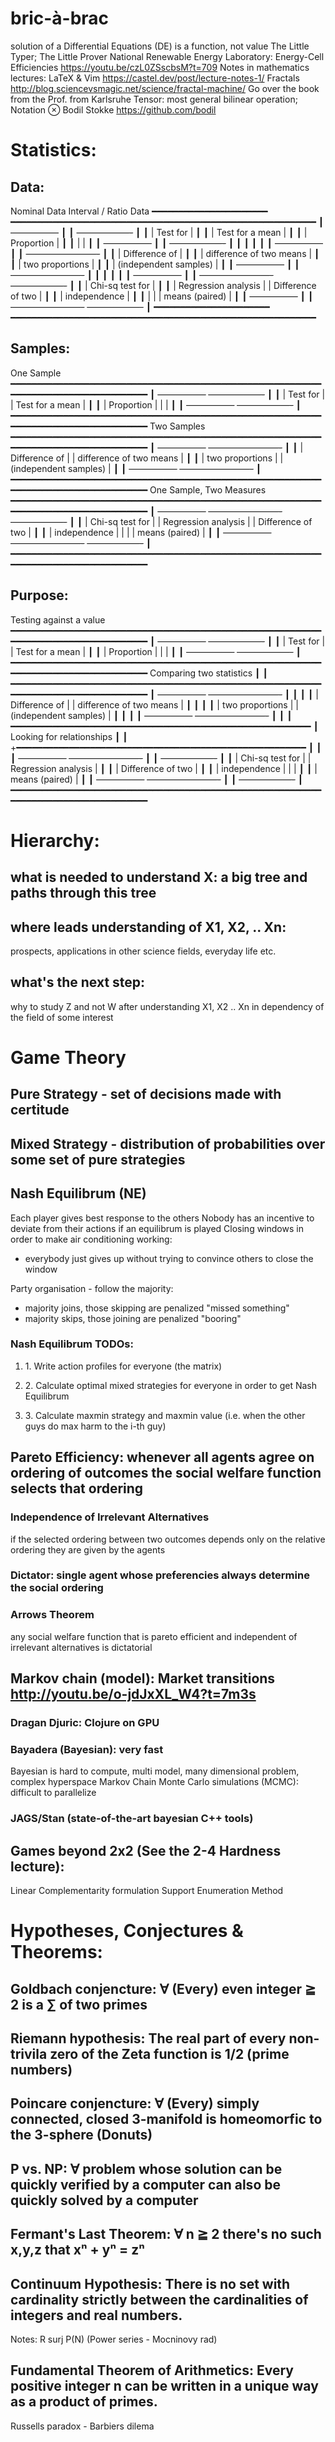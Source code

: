 * bric-à-brac
  solution of a Differential Equations (DE) is a function, not value
  The Little Typer; The Little Prover
  National Renewable Energy Laboratory: Energy-Cell Efficiencies https://youtu.be/czL0ZSscbsM?t=709
  Notes in mathematics lectures: LaTeX & Vim https://castel.dev/post/lecture-notes-1/
  Fractals http://blog.sciencevsmagic.net/science/fractal-machine/
  Go over the book from the Prof. from Karlsruhe
  Tensor: most general bilinear operation; Notation ⊗
  Bodil Stokke https://github.com/bodil

* Statistics:
** Data:
   Nominal Data                Interval / Ratio Data
   +━━━━━━━━━━━━━━━━━━━━━━+   +━━━━━━━━━━━━━━━━━━━━━━━━━━━━━━━━━━━━━━━━━━━━━━━━━━━━━━━━━━+
   ┃  +-----------------+ ┃   ┃                                    +-------------------+ ┃
   ┃  | Test for        | ┃   ┃                                    | Test for a mean   | ┃
   ┃  | Proportion      | ┃   ┃                                    |                   | ┃
   ┃  +-----------------+ ┃   ┃                                    +-------------------+ ┃
   ┃                      ┃   ┃                                                          ┃
   ┃  +-----------------+ ┃   ┃ +-------------------------+                              ┃
   ┃  | Difference of   | ┃   ┃ | difference of two means |                              ┃
   ┃  | two proportions | ┃   ┃ | (independent samples)   |                              ┃
   ┃  +-----------------+ ┃   ┃ +-------------------------+                              ┃
   ┃                      ┃   ┃                                                          ┃
   ┃  +-----------------+ ┃   ┃ +-------------------------+        +-------------------+ ┃
   ┃  | Chi-sq test for | ┃   ┃ | Regression analysis     |        | Difference of two | ┃
   ┃  | independence    | ┃   ┃ |                         |        | means (paired)    | ┃
   ┃  +-----------------+ ┃   ┃ +-------------------------+        +-------------------+ ┃
   +━━━━━━━━━━━━━━━━━━━━━━+   +━━━━━━━━━━━━━━━━━━━━━━━━━━━━━━━━━━━━━━━━━━━━━━━━━━━━━━━━━━+
** Samples:
   One Sample
   +━━━━━━━━━━━━━━━━━━━━━━━━━━━━━━━━━━━━━━━━━━━━━━━━━━━━━━━━━━━━━━━━━━━━━━━━━━━━━━━━━━━━━+
   ┃  +-----------------+                                          +-------------------+ ┃
   ┃  | Test for        |                                          | Test for a mean   | ┃
   ┃  | Proportion      |                                          |                   | ┃
   ┃  +-----------------+                                          +-------------------+ ┃
   +━━━━━━━━━━━━━━━━━━━━━━━━━━━━━━━━━━━━━━━━━━━━━━━━━━━━━━━━━━━━━━━━━━━━━━━━━━━━━━━━━━━━━+
   Two Samples   
   +━━━━━━━━━━━━━━━━━━━━━━━━━━━━━━━━━━━━━━━━━━━━━━━━━━━━━━━━━━━━━━━━━━━━━━━━━━━━━━━━━━━━━+
   ┃  +-----------------+       +-------------------------+                              ┃
   ┃  | Difference of   |       | difference of two means |                              ┃
   ┃  | two proportions |       | (independent samples)   |                              ┃
   ┃  +-----------------+       +-------------------------+                              ┃
   +━━━━━━━━━━━━━━━━━━━━━━━━━━━━━━━━━━━━━━━━━━━━━━━━━━━━━━━━━━━━━━━━━━━━━━━━━━━━━━━━━━━━━+
   One Sample, Two Measures      
   +━━━━━━━━━━━━━━━━━━━━━━━━━━━━━━━━━━━━━━━━━━━━━━━━━━━━━━━━━━━━━━━━━━━━━━━━━━━━━━━━━━━━━+
   ┃  +-----------------+       +-------------------------+        +-------------------+ ┃
   ┃  | Chi-sq test for |       | Regression analysis     |        | Difference of two | ┃
   ┃  | independence    |       |                         |        | means (paired)    | ┃
   ┃  +-----------------+       +-------------------------+        +-------------------+ ┃
   +━━━━━━━━━━━━━━━━━━━━━━━━━━━━━━━━━━━━━━━━━━━━━━━━━━━━━━━━━━━━━━━━━━━━━━━━━━━━━━━━━━━━━+
** Purpose:
   Testing against a value
   +━━━━━━━━━━━━━━━━━━━━━━━━━━━━━━━━━━━━━━━━━━━━━━━━━━━━━━━━━━━━━━━━━━━━━━━━━━━━━━━━━━━━━+
   ┃  +-----------------+                                          +-------------------+ ┃
   ┃  | Test for        |                                          | Test for a mean   | ┃
   ┃  | Proportion      |                                          |                   | ┃
   ┃  +-----------------+                                          +-------------------+ ┃
   +━━━━━━━━━━━━━━━━━━━━━━━━━━━━━━━━━━━━━━━━━━━━━━━━━━━━━━━━━━━━━━━━━━━━━━━━━━━━━━━━━━━━━+  
   Comparing two statistics 
   ┃                        ┃
   +━━━━━━━━━━━━━━━━━━━━━━━━━━━━━━━━━━━━━━━━━━━━━━━━━━━━━━━━━━━━━━━━━━━━━━━━━━━━━━━━━━━━━+
   ┃  +-----------------+       +-------------------------+  ┃  ┃                        ┃
   ┃  | Difference of   |       | difference of two means |  ┃  ┃                        ┃
   ┃  | two proportions |       | (independent samples)   |  ┃  ┃                        ┃
   ┃  +-----------------+       +-------------------------+  ┃  ┃                        ┃
   +━━━━━━━━━━━━━━━━━━━━━━━━━━━━━━━━━━━━━━━━━━━━━━━━━━━━━━━━━+                           ┃
   Looking for relationships 
   ┃                        ┃
   +━━━━━━━━━━━━━━━━━━━━━━━━━━━━━━━━━━━━━━━━━━━━━━━━━━━━━━━  ┃                           ┃
   ┃  +-----------------+       +-------------------------+  ┃  ┃  +-------------------+ ┃
   ┃  | Chi-sq test for |       | Regression analysis     |  ┃  ┃  | Difference of two | ┃
   ┃  | independence    |       |                         |  ┃  ┃  | means (paired)    | ┃
   ┃  +-----------------+       +-------------------------+  ┃  ┃  +-------------------+ ┃
   +━━━━━━━━━━━━━━━━━━━━━━━━━━━━━━━━━━━━━━━━━━━━━━━━━━━━━━━━━━━━━━━━━━━━━━━━━━━━━━━━━━━━━+

* Hierarchy:
** what is needed to understand X: a big tree and paths through this tree
** where leads understanding of X1, X2, .. Xn:
   prospects, applications in other science fields, everyday life etc.
** what's the next step:
   why to study Z and not W after understanding X1, X2 .. Xn in dependency of the field of some interest

* Game Theory
** Pure Strategy - set of decisions made with certitude
** Mixed Strategy - distribution of probabilities over some set of pure strategies
** Nash Equilibrum (NE)
   Each player gives best response to the others
   Nobody has an incentive to deviate from their actions if an equilibrum is played
   Closing windows in order to make air conditioning working:
   - everybody just gives up without trying to convince others to close the window
   Party organisation - follow the majority:
   - majority joins, those skipping are penalized "missed something"
   - majority skips, those joining are penalized "booring"
*** Nash Equilibrum TODOs:
**** 1. Write action profiles for everyone (the matrix)
**** 2. Calculate optimal mixed strategies for everyone in order to get Nash Equilibrum
**** 3. Calculate maxmin strategy and maxmin value (i.e. when the other guys do max harm to the i-th guy)
** Pareto Efficiency: whenever all agents agree on ordering of outcomes the social welfare function selects that ordering
*** Independence of Irrelevant Alternatives
    if the selected ordering between two outcomes depends only on the relative
    ordering they are given by the agents
*** Dictator: single agent whose preferencies always determine the social ordering
*** Arrows Theorem
    any social welfare function that is pareto efficient and independent of
    irrelevant alternatives is dictatorial
** Markov chain (model): Market transitions http://youtu.be/o-jdJxXL_W4?t=7m3s
*** Dragan Djuric: Clojure on GPU
*** Bayadera (Bayesian): very fast
    Bayesian is hard to compute, multi model, many dimensional problem, complex hyperspace
    Markov Chain Monte Carlo simulations (MCMC): difficult to parallelize
*** JAGS/Stan (state-of-the-art bayesian C++ tools)
** Games beyond 2x2 (See the 2-4 Hardness lecture):
   Linear Complementarity formulation
   Support Enumeration Method

* Hypotheses, Conjectures & Theorems:
** Goldbach conjencture: ∀ (Every) even integer ≧ 2 is a ∑ of two primes
** Riemann hypothesis: The real part of every non-trivila zero of the Zeta function is 1/2 (prime numbers)
** Poincare conjencture: ∀ (Every) simply connected, closed 3-manifold is homeomorfic to the 3-sphere (Donuts)
** P vs. NP: ∀ problem whose solution can be quickly verified by a computer can also be quickly solved by a computer
** Fermant's Last Theorem: ∀ n ≧ 2 there's no such x,y,z that xⁿ + yⁿ = zⁿ
** Continuum Hypothesis: There is no set with cardinality strictly between the cardinalities of integers and real numbers.
   Notes: R surj P(N) (Power series - Mocninovy rad)
** Fundamental Theorem of Arithmetics: Every positive integer n can be written in a unique way as a product of primes.
   Russells paradox - Barbiers dilema

* Probability:
** Rules:
   Difference: P(B − A) = P(B) - P(A ∩ B)
   Inclusion-Exclusion: P(A ∪ B) = P(A) + P(B) − P(A ∩ B)
   Boole’s Inequality: P(A ∪ B) <= P(A) + P(B)
   Monotonicity: If A ⊆ B then P(A) <= P(B)
** Ordinary conditional probability P(A ∣ B) = P(A ∩ B) / P(B):
| Objective Health | Objective Health | Test result  | Test result | Outcome probability | Event T ∩ H:                      |
| ill / healthy    |      probability |              | probability |            P(T ∩ H) | P(T ∣ H ) =                       |
| H                |             P(H) | T            |        P(T) |       (* P(H) P(T)) | (/ P(T ∩ H) P(H))                 |
|------------------+------------------+--------------+-------------+---------------------+-----------------------------------|
| really-ill       |              0.1 | test-ill     |         0.9 |                0.09 | (/ 0.09 (+ 0.09 0.27)) = 0.25     |
| really-ill       |              0.1 | test-healthy |         0.1 |                0.01 | (/ 0.01 (+ 0.01 0.63)) = 0.015625 |
| really-healthy   |              0.9 | test-ill     |         0.3 |                0.27 | (/ 0.27 (+ 0.09 0.27)) = 0.75     |
| really-healthy   |              0.9 | test-healthy |         0.7 |                0.63 | (/ 0.63 (+ 0.01 0.63)) = 0.984375 |
- Generall test correctness: 0.09 + 0.63 = 0.72 (i.e. proper results for ill + proper results for healthy persons)
- Just guessing "everybody's healthy" gives 90% "generall test correctness" because the test is wrong only for ill patients and they make up 10% of the population.
#                      +-- test positive 0.9: 0.1 * 0.9 = 0.09
#                      |
#    +-----  ill 0.1 --+
#    |                 |
#    |                 +-- test negative 0.1: 0.1 * 0.1 = 0.01
# ---+
#    |                 +-- test positive 0.3: 0.9 * 0.3 = 0.27
#    |                 |
#    +-- healthy 0.9 --+
#                      |
#                      +-- test negative 0.7: 0.9 * 0.7 = 0.63
;; test is negative i.e. says "you're healthy" and the patient is really ill (has the condition)
(/ 0.01 (+ 0.01 0.63)) = 0.015625
;; test is positive i.e. says "you're ill" and the patient is really ill (has the condition)
(/ 0.09 (+ 0.09 0.27)) = 0.25
;; test is negative i.e. says "you're healthy" and the patient is really health (doesn't have the condition)y
(/ 0.63 (+ 0.01 0.63)) = 0.984375
;; test is posivite i.e. says "you're ill" and the patient is really healthy (doesn't have the condition)
(/ 0.27 (+ 0.09 0.27)) = 0.75
** A posteriori conditional probability P(B ∣ A) = P(A ∩ B) / P(B):
   if event B precedes event A in time. Example: The probability it was cloudy this morning, given that it rained in the afternoon.
#+BEGIN_SRC clojure
(defn x [] (+ 1 2))
(x)
#+END_SRC
#(reduce * (range 1 (inc %)))

* Homology: higher dimensional analogues for studying loops = (alternative to) Homotopy groups
  Simplices: analogs of triangles in higher dimensions

* Fundamental group π₂: "loops of loops"
  Loops around sphere: captuers 2-dimensional hole in the sphere
  πₙ(S-k-upper-index) Homotopy group exists even if n > k; measuring higher dimensional holes in k dimensional sphere
  "Patri" - containment relation

* Homotopy Type Theory HoTT: https://homotopytypetheory.org/
- Notions of paths in a space; equality and equivalence
- Allows mathematical proofs to be translated into a computer programming language for computer proof assistants much more easily than before
- The Univalence Axiom: Identity is equivalent to equivalence, in particular: equivalent types are identical
  For all types A,B:
  Π A,B : Type.(A = B) ≃ (A ≃ B)
